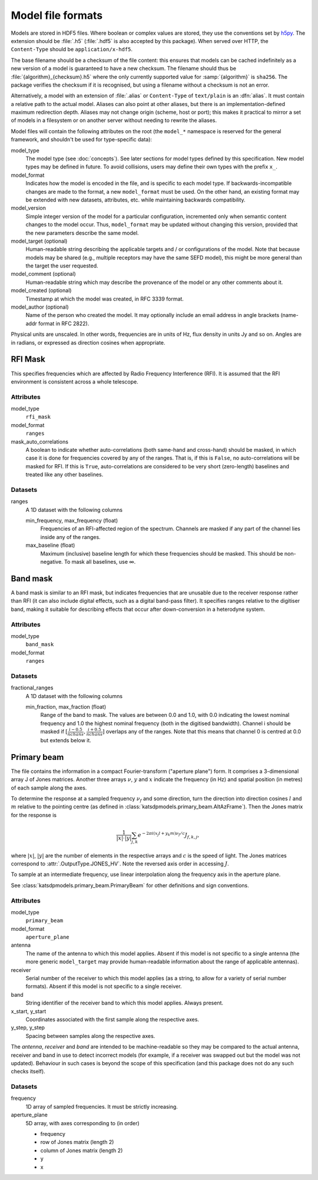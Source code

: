Model file formats
==================

Models are stored in HDF5 files. Where boolean or complex values are stored,
they use the conventions set by `h5py`_. The extension should be :file:`.h5`
(:file:`.hdf5` is also accepted by this package). When served over HTTP, the
``Content-Type`` should be ``application/x-hdf5``.

.. _h5py: https://docs.h5py.org/en/stable/

The base filename should be a checksum of the file content: this ensures that
models can be cached indefinitely as a new version of a model is guaranteed to
have a new checksum. The filename should thus be
:file:`{algorithm}_{checksum}.h5` where the only currently supported value for
:samp:`{algorithm}` is ``sha256``. The package verifies the checksum if it is
recognised, but using a filename without a checksum is not an error.

Alternatively, a model with an extension of :file:`.alias` or ``Content-Type``
of ``text/plain`` is an :dfn:`alias`. It must contain a relative path to the
actual model. Aliases can also point at other aliases, but there is an
implementation-defined maximum redirection depth. Aliases may not change
origin (scheme, host or port); this makes it practical to mirror a set of
models in a filesystem or on another server without needing to rewrite the
aliases.

Model files will contain the following attributes on the root (the ``model_*``
namespace is reserved for the general framework, and shouldn't be used for
type-specific data):

model_type
    The model type (see :doc:`concepts`). See later sections for model types
    defined by this specification. New model types may be defined in future.
    To avoid collisions, users may define their own types with the prefix
    ``x_``.

model_format
    Indicates how the model is encoded in the file, and is specific to each
    model type. If backwards-incompatible changes are made to the format, a
    new ``model_format`` must be used. On the other hand, an existing format
    may be extended with new datasets, attributes, etc. while maintaining
    backwards compatibility.

model_version
    Simple integer version of the model for a particular configuration,
    incremented only when semantic content changes to the model occur. Thus,
    ``model_format`` may be updated without changing this version, provided
    that the new parameters describe the same model.

model_target (optional)
    Human-readable string describing the applicable targets and / or
    configurations of the model. Note that because models may be shared
    (e.g., multiple receptors may have the same SEFD model), this might be
    more general than the target the user requested.

model_comment (optional)
    Human-readable string which may describe the provenance of the model or
    any other comments about it.

model_created (optional)
    Timestamp at which the model was created, in RFC 3339 format.

model_author (optional)
    Name of the person who created the model. It may optionally include an
    email address in angle brackets (name-addr format in RFC 2822).

Physical units are unscaled. In other words, frequencies are in units of Hz,
flux density in units Jy and so on. Angles are in radians, or expressed as
direction cosines when appropriate.

RFI Mask
--------
This specifies frequencies which are affected by Radio Frequency
Interference (RFI). It is assumed that the RFI environment is consistent
across a whole telescope.

Attributes
^^^^^^^^^^
model_type
    ``rfi_mask``

model_format
    ``ranges``

mask_auto_correlations
    A boolean to indicate whether auto-correlations (both same-hand and
    cross-hand) should be masked, in which case it is done for frequencies
    covered by any of the ranges. That is, if this is ``False``, no
    auto-correlations will be masked for RFI. If this is ``True``,
    auto-correlations are considered to be very short (zero-length) baselines
    and treated like any other baselines.

Datasets
^^^^^^^^
ranges
    A 1D dataset with the following columns

    min_frequency, max_frequency (float)
        Frequencies of an RFI-affected region of the spectrum. Channels are
        masked if any part of the channel lies inside any of the ranges.

    max_baseline (float)
        Maximum (inclusive) baseline length for which these frequencies should
        be masked. This should be non-negative. To mask all baselines, use ∞.

Band mask
---------
A band mask is similar to an RFI mask, but indicates frequencies that are
unusable due to the receiver response rather than RFI (it can also include
digital effects, such as a digital band-pass filter). It specifies ranges
relative to the digitiser band, making it suitable for describing effects that
occur after down-conversion in a heterodyne system.

Attributes
^^^^^^^^^^
model_type
    ``band_mask``

model_format
    ``ranges``

Datasets
^^^^^^^^
fractional_ranges
    A 1D dataset with the following columns

    min_fraction, max_fraction (float)
        Range of the band to mask. The values are between 0.0 and 1.0, with
        0.0 indicating the lowest nominal frequency and 1.0 the highest
        nominal frequency (both in the digitised bandwidth). Channel i should
        be masked if :math:`[\frac{i-0.5}{nchans}, \frac{i+0.5}{nchans}]`
        overlaps any of the ranges. Note that this means that channel 0
        is centred at 0.0 but extends below it.

Primary beam
------------
The file contains the information in a compact Fourier-transform ("aperture
plane") form. It comprises a 3-dimensional array J of Jones matrices. Another
three arrays :math:`\nu`, :math:`y` and :math:`x` indicate the frequency (in
Hz) and spatial position (in metres) of each sample along the axes.

To determine the response at a sampled frequency :math:`\nu_f` and some
direction, turn the direction into direction cosines :math:`l` and :math:`m`
relative to the pointing centre (as defined in
:class:`katsdpmodels.primary_beam.AltAzFrame`). Then the Jones
matrix for the response is

.. math:: \frac{1}{|x|\cdot|y|}
          \sum_{j,k} e^{-2\pi i (x_j l + y_k m)\nu_f/c} J_{f,k,j},

where :math:`|x|`, :math:`|y|` are the number of elements in the respective
arrays and :math:`c` is the speed of light.
The Jones matrices correspond to :attr:`.OutputType.JONES_HV`. Note the
reversed axis order in accessing :math:`J`.

To sample at an intermediate frequency, use linear interpolation along the
frequency axis in the aperture plane.

See :class:`katsdpmodels.primary_beam.PrimaryBeam` for other definitions and
sign conventions.

Attributes
^^^^^^^^^^
model_type
    ``primary_beam``

model_format
    ``aperture_plane``

antenna
    The name of the antenna to which this model applies. Absent if this model
    is not specific to a single antenna (the more generic ``model_target`` may
    provide human-readable information about the range of applicable antennas).

receiver
    Serial number of the receiver to which this model applies (as a string, to
    allow for a variety of serial number formats). Absent if this model is not
    specific to a single receiver.

band
    String identifier of the receiver band to which this model applies. Always
    present.

x_start, y_start
    Coordinates associated with the first sample along the respective axes.

y_step, y_step
    Spacing between samples along the respective axes.

The `antenna`, `receiver` and `band` are intended to be machine-readable so
they may be compared to the actual antenna, receiver and band in use to detect
incorrect models (for example, if a receiver was swapped out but the model was
not updated). Behaviour in such cases is beyond the scope of this
specification (and this package does not do any such checks itself).

Datasets
^^^^^^^^
frequency
    1D array of sampled frequencies. It must be strictly increasing.

aperture_plane
    5D array, with axes corresponding to (in order)

    - frequency
    - row of Jones matrix (length 2)
    - column of Jones matrix (length 2)
    - y
    - x
